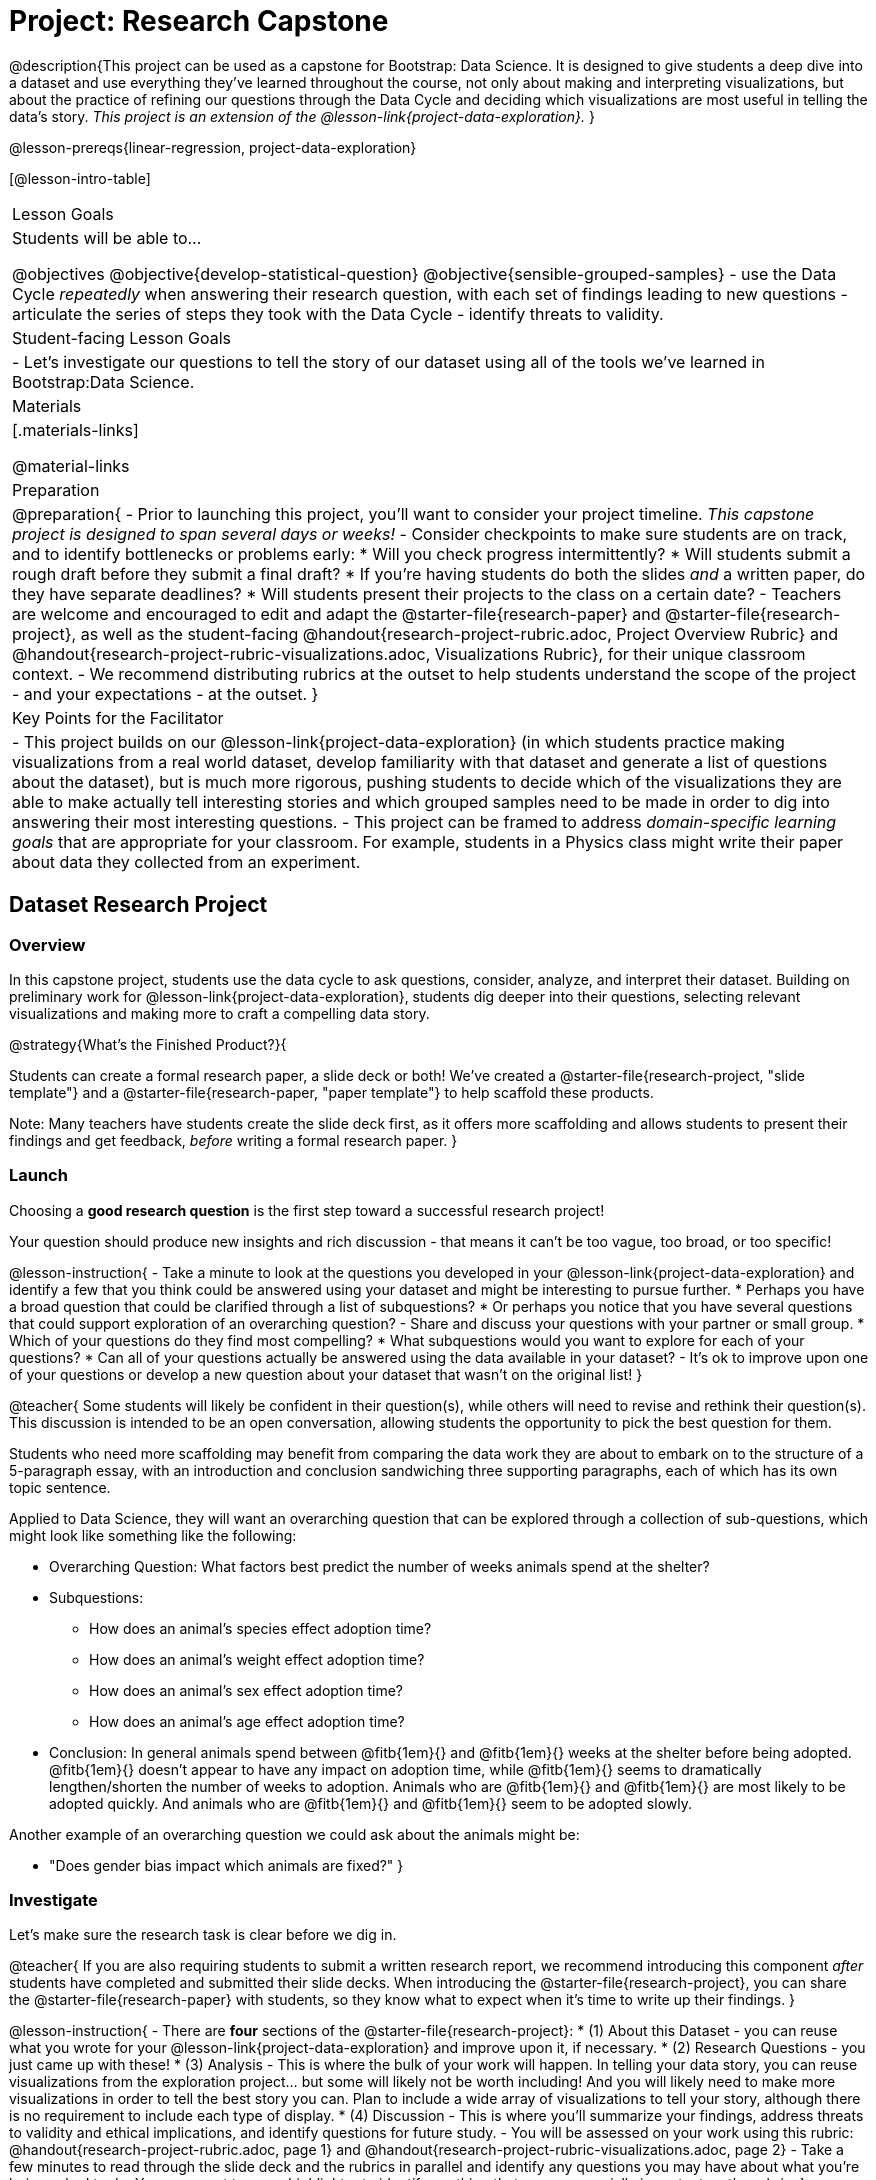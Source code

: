 = Project: Research Capstone

@description{This project can be used as a capstone for Bootstrap: Data Science. It is designed to give students a deep dive into a dataset and use everything they've learned throughout the course, not only about making and interpreting visualizations, but about the practice of refining our questions through the Data Cycle and deciding which visualizations are most useful in telling the data's story.  _This project is an extension of the @lesson-link{project-data-exploration}._ }

@lesson-prereqs{linear-regression, project-data-exploration}

[@lesson-intro-table]
|===
| Lesson Goals
| Students will be able to...

@objectives
@objective{develop-statistical-question}
@objective{sensible-grouped-samples}
- use the Data Cycle _repeatedly_ when answering their research question, with each set of findings leading to new questions
- articulate the series of steps they took with the Data Cycle
- identify threats to validity.

| Student-facing Lesson Goals
|

- Let's investigate our questions to tell the story of our dataset using all of the tools we've learned in Bootstrap:Data Science.

| Materials
|[.materials-links]

@material-links

| Preparation
|
@preparation{
- Prior to launching this project, you'll want to consider your project timeline. _This capstone project is designed to span several days or weeks!_
- Consider checkpoints to make sure students are on track, and to identify bottlenecks or problems early:
  * Will you check progress intermittently?
  * Will students submit a rough draft before they submit a final draft?
  * If you're having students do both the slides _and_ a written paper, do they have separate deadlines?
  * Will students present their projects to the class on a certain date?
- Teachers are welcome and encouraged to edit and adapt the @starter-file{research-paper} and @starter-file{research-project}, as well as the student-facing @handout{research-project-rubric.adoc, Project Overview Rubric} and @handout{research-project-rubric-visualizations.adoc, Visualizations Rubric}, for their unique classroom context.
- We recommend distributing rubrics at the outset to help students understand the scope of the project - and your expectations - at the outset.
}

| Key Points for the Facilitator
|
- This project builds on our @lesson-link{project-data-exploration} (in which students practice making visualizations from a real world dataset, develop familiarity with that dataset and generate a list of questions about the dataset), but is much more rigorous, pushing students to decide which of the visualizations they are able to make actually tell interesting stories and which grouped samples need to be made in order to dig into answering their most interesting questions.
- This project can be framed to address _domain-specific learning goals_ that are appropriate for your classroom. For example, students in a Physics class might write their paper about data they collected from an experiment.

|===

== Dataset Research Project

=== Overview

In this capstone project, students use the data cycle to ask questions, consider, analyze, and interpret their dataset.  Building on preliminary work for @lesson-link{project-data-exploration}, students dig deeper into their questions, selecting relevant visualizations and making more to craft a compelling data story.

@strategy{What's the Finished Product?}{

Students can create a formal research paper, a slide deck or both! We've created a @starter-file{research-project, "slide template"} and a @starter-file{research-paper, "paper template"} to help scaffold these products.

Note: Many teachers have students create the slide deck first, as it offers more scaffolding and allows students to present their findings and get feedback, _before_ writing a formal research paper.
}

=== Launch

Choosing a *good research question* is the first step toward a successful research project! 

Your question should produce new insights and rich discussion - that means it can't be too vague, too broad, or too specific!

@lesson-instruction{
- Take a minute to look at the questions you developed in your @lesson-link{project-data-exploration} and identify a few that you think could be answered using your dataset and might be interesting to pursue further. 
  * Perhaps you have a broad question that could be clarified through a list of subquestions? 
  * Or perhaps you notice that you have several questions that could support exploration of an overarching question?
- Share and discuss your questions with your partner or small group.
  * Which of your questions do they find most compelling?
  * What subquestions would you want to explore for each of your questions?
  * Can all of your questions actually be answered using the data available in your dataset?
- It's ok to improve upon one of your questions or develop a new question about your dataset that wasn't on the original list!
}

@teacher{
Some students will likely be confident in their question(s), while others will need to revise and rethink their question(s). This discussion is intended to be an open conversation, allowing students the opportunity to pick the best question for them.

Students who need more scaffolding may benefit from comparing the data work they are about to embark on to the structure of a 5-paragraph essay, with an introduction and conclusion sandwiching three supporting paragraphs, each of which has its own topic sentence.

Applied to Data Science, they will want an overarching question that can be explored through a collection of sub-questions, which might look like something like the following: 

- Overarching Question: What factors best predict the number of weeks animals spend at the shelter?
- Subquestions:
  * How does an animal's species effect adoption time?
  * How does an animal's weight effect adoption time?
  * How does an animal's sex effect adoption time?
  * How does an animal's age effect adoption time?
- Conclusion: In general animals spend between @fitb{1em}{} and @fitb{1em}{} weeks at the shelter before being adopted. @fitb{1em}{} doesn't appear to have any impact on adoption time, while @fitb{1em}{} seems to dramatically lengthen/shorten the number of weeks to adoption. Animals who are @fitb{1em}{} and @fitb{1em}{} are most likely to be adopted quickly. And animals who are @fitb{1em}{} and @fitb{1em}{} seem to be adopted slowly.

Another example of an overarching question we could ask about the animals might be: 

- "Does gender bias impact which animals are fixed?"
}


=== Investigate

Let's make sure the research task is clear before we dig in.

@teacher{
If you are also requiring students to submit a written research report, we recommend introducing this component _after_ students have completed and submitted their slide decks. When introducing the @starter-file{research-project}, you can share the @starter-file{research-paper} with students, so they know what to expect when it's time to write up their findings.
}

@lesson-instruction{
- There are *four* sections of the @starter-file{research-project}: 
  * (1) About this Dataset - you can reuse what you wrote for your @lesson-link{project-data-exploration} and improve upon it, if necessary.
  * (2) Research Questions - you just came up with these!
  * (3) Analysis - This is where the bulk of your work will happen. In telling your data story, you can reuse visualizations from the exploration project... but some will likely not be worth including! And you will likely need to make more visualizations in order to tell the best story you can.  Plan to include a wide array of visualizations to tell your story, although there is no requirement to include each type of display.
  * (4) Discussion - This is where you'll summarize your findings, address threats to validity and ethical implications, and identify questions for future study.
- You will be assessed on your work using this rubric: @handout{research-project-rubric.adoc, page 1} and @handout{research-project-rubric-visualizations.adoc, page 2}
- Take a few minutes to read through the slide deck and the rubrics in parallel and identify any questions you may have about what you're being asked to do.  You may want to use a highlighter to identify anything that seems especially important on the rubric.
}

@teacher{Teachers: It is up to you how much work students do at home versus in class. Providing work time during class is beneficial because it encourages students to ask questions and collaborate with peers.

Pacing of this project will vary from classroom to classroom. Some students will need more structure and deadlines from you, while others will thrive with individual freedom. Do what works best for your students - but have a clear idea of how much time will be needed for your students to meet your expectations. Share any pertinent deadlines, for check-ins, status updates, submission dates for drafts, slides, papers and/or presentations, etc.
}

@lesson-instruction{
- Whereas the focus of the @lesson-link{project-data-exploration} was to keep a record of your explorations, the goal of this project is to produce a polished final product that tells a compelling data story.  
- Just as with any polished paper, you should expect it to take several drafts to arrive at the final product. 
- When you are finished with your first draft, use the rubrics to self-assess and revise your work. 
  * This will likely involve editing, deleting and adding to what you've written to come up with a more polished product. 
  * Some of your edits may focus on the text you've written.
  * Some of your edits may focus on refining the visualizations, by editing titles or making additional visualizations for the purpose of comparison.
- You are also welcome to customize your slides, add graphics, and beautify the slide deck template!
}

=== Synthesize

- Peer review is a powerful tool if time allows, and, ideally, it would be followed by a round of revisions.
- Celebrate students' work! In many instances, students will want to share their project, given how much time they have invested. Class or public presentations can instill a sense of pride.



